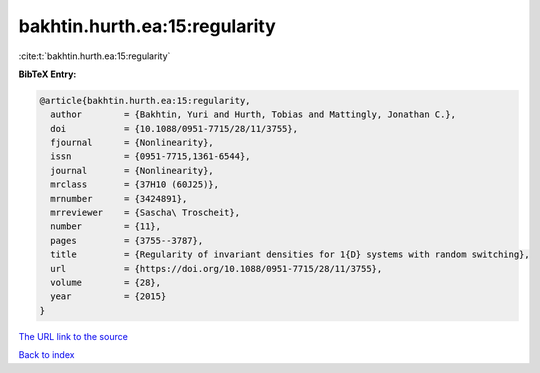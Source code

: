 bakhtin.hurth.ea:15:regularity
==============================

:cite:t:`bakhtin.hurth.ea:15:regularity`

**BibTeX Entry:**

.. code-block:: bibtex

   @article{bakhtin.hurth.ea:15:regularity,
     author        = {Bakhtin, Yuri and Hurth, Tobias and Mattingly, Jonathan C.},
     doi           = {10.1088/0951-7715/28/11/3755},
     fjournal      = {Nonlinearity},
     issn          = {0951-7715,1361-6544},
     journal       = {Nonlinearity},
     mrclass       = {37H10 (60J25)},
     mrnumber      = {3424891},
     mrreviewer    = {Sascha\ Troscheit},
     number        = {11},
     pages         = {3755--3787},
     title         = {Regularity of invariant densities for 1{D} systems with random switching},
     url           = {https://doi.org/10.1088/0951-7715/28/11/3755},
     volume        = {28},
     year          = {2015}
   }

`The URL link to the source <https://doi.org/10.1088/0951-7715/28/11/3755>`__


`Back to index <../By-Cite-Keys.html>`__
